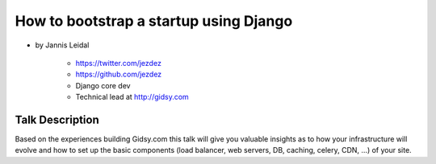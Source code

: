 =============================================
How to bootstrap a startup using Django
=============================================

* by Jannis Leidal

    * https://twitter.com/jezdez
    * https://github.com/jezdez
    * Django core dev
    * Technical lead at http://gidsy.com

Talk Description
================

Based on the experiences building Gidsy.com this talk will give you valuable insights as to how your infrastructure will evolve and how to set up the basic components (load balancer, web servers, DB, caching, celery, CDN, …) of your site.

